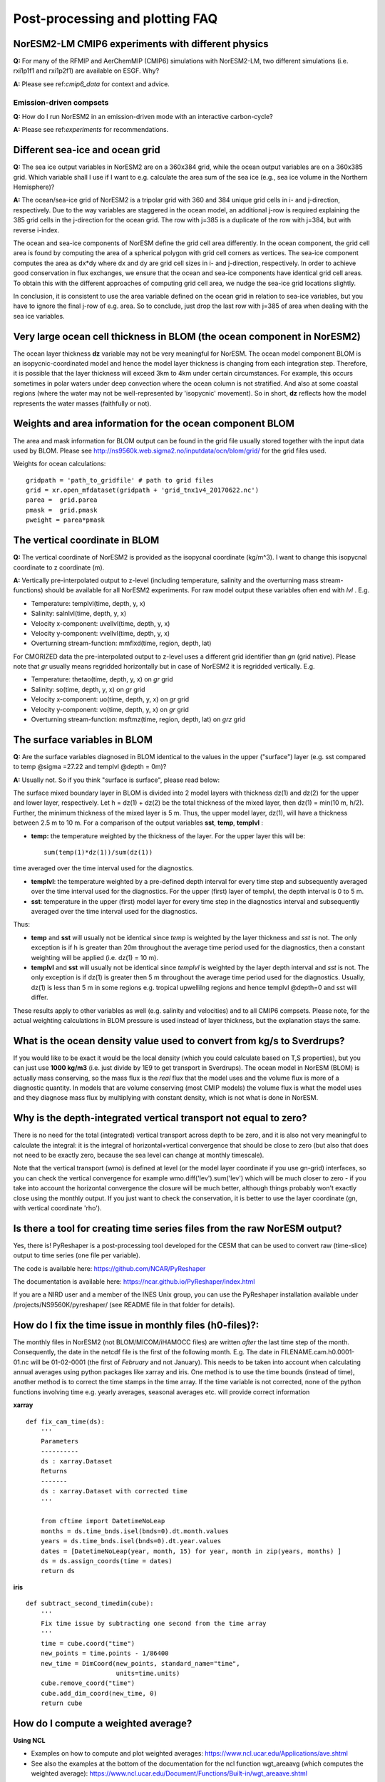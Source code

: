 .. _postp_plotting_faq:

Post-processing and plotting FAQ
================

NorESM2-LM CMIP6 experiments with different physics
--------------------------
**Q:** For many of the RFMIP and AerChemMIP (CMIP6) simulations with NorESM2-LM, two different simulations (i.e. rxi1p1f1 and rxi1p2f1) are available on ESGF. Why?

**A:** Please see ref:`cmip6_data` for context and advice.

Emission-driven compsets
'''''''''''''''''''
**Q:** How do I run NorESM2 in an emission-driven mode with an interactive carbon-cycle?

**A:** Please see ref:`experiments` for recommendations. 

Different sea-ice and ocean grid
------------------------

**Q:** The sea ice output variables in NorESM2 are on a 360x384 grid, while the ocean output variables are on a 360x385 grid. Which variable shall I use if I want to e.g. calculate the area sum of the sea ice  (e.g., sea ice volume in the Northern Hemisphere)?

**A:**
The ocean/sea-ice grid of NorESM2 is a tripolar grid with 360 and 384 unique grid cells in i- and j-direction, respectively. Due to the way variables are staggered in the ocean model, an additional j-row is required explaining the 385 grid cells in the j-direction for the ocean grid. The row with j=385 is a duplicate of the row with j=384, but with reverse i-index.

The ocean and sea-ice components of NorESM define the grid cell area differently. In the ocean component, the grid cell area is found by computing the area of a spherical polygon with grid cell corners as vertices. The sea-ice component computes the area as dx*dy where dx and dy are grid cell sizes in i- and j-direction, respectively. In order to achieve good conservation in flux exchanges, we ensure that the ocean and sea-ice components have identical grid cell areas. To obtain this with the different approaches of computing grid cell area, we nudge the sea-ice grid locations slightly.

In conclusion, it is consistent to use the area variable defined on the ocean grid in relation to sea-ice variables, but you have to ignore the final j-row of e.g. area. So to conclude, just drop the last row with j=385 of area when dealing with the sea ice variables.


Very large ocean cell thickness in BLOM (the ocean component in NorESM2)
-----
The ocean layer thickness **dz** variable may not be very meaningful for NorESM. The ocean model component BLOM is an isopycnic-coordinated model and hence the model layer thickness is changing from each integration step. Therefore, it is possible that the layer thickness will exceed 3km to 4km under certain circumstances. For example, this occurs sometimes in polar waters under deep convection where the ocean column is not stratified. And also at some coastal regions (where the water may not be well-represented by 'isopycnic' movement). So in short, **dz** reflects how the model represents the water masses (faithfully or not). 

Weights and area information for the ocean component BLOM 
--------
The area and mask information for BLOM output can be found in the grid file usually stored together with the input data used by BLOM. Please see http://ns9560k.web.sigma2.no/inputdata/ocn/blom/grid/ for the grid files used. 

Weights for ocean calculations:

::

  gridpath = 'path_to_gridfile' # path to grid files
  grid = xr.open_mfdataset(gridpath + 'grid_tnx1v4_20170622.nc')
  parea =  grid.parea
  pmask =  grid.pmask
  pweight = parea*pmask
  
::


The vertical coordinate in BLOM
---------------------------
**Q:**
The vertical coordinate of NorESM2 is provided as the isopycnal coordinate (kg/m^3). I want to change this isopycnal coordinate to z coordinate (m).

**A:**
Vertically pre-interpolated output to z-level (including temperature, salinity and the overturning mass stream-functions) should be available for all NorESM2 experiments. For raw model output these variables often end with *lvl* . E.g.

- Temperature: templvl(time, depth, y, x)
- Salinity: salnlvl(time, depth, y, x)
- Velocity x-component: uvellvl(time, depth, y, x)
- Velocity y-component: vvellvl(time, depth, y, x)
- Overturning stream-function: mmflxd(time, region, depth, lat)

For CMORIZED data the pre-interpolated output to z-level uses a different grid identifier than *gn* (grid native). Please note that *gr* usually means regridded horizontally but in case of NorESM2 it is regridded vertically. E.g.

- Temperature: thetao(time, depth, y, x) on *gr* grid 
- Salinity: so(time, depth, y, x) on *gr* grid 
- Velocity x-component: uo(time, depth, y, x) on *gr* grid 
- Velocity y-component: vo(time, depth, y, x) on *gr* grid 
- Overturning stream-function: msftmz(time, region, depth, lat) on *grz* grid 

The surface variables in BLOM
---------------------------
**Q:** Are the surface variables diagnosed in BLOM identical to the values in the upper ("surface") layer (e.g. sst compared to temp @sigma =27.22 and templvl @depth = 0m)? 

**A:** Usually not. So if you think "surface is surface", please read below:

The surface mixed boundary layer in BLOM is divided into 2 model layers with thickness dz(1) and dz(2) for the upper and lower layer, respectively. Let h = dz(1) + dz(2) be the total thickness of the mixed layer, then dz(1) = min(10 m, h/2). Further, the minimum thickness of the mixed layer is 5 m. Thus, the upper model layer, dz(1), will have a thickness between 2.5 m to 10 m.  For a comparison of the output variables  **sst**, **temp**, **templvl** :

- **temp:**  the temperature weighted by the thickness of the layer. For the upper layer this will be: ::
         
         sum(temp(1)*dz(1))/sum(dz(1))
         
time averaged over the time interval used for the diagnostics.

- **templvl**:  the temperature weighted by a pre-defined depth interval for every time step and subsequently averaged over the time interval used for the diagnostics. For the upper (first) layer of templvl, the depth interval is 0 to 5 m.

- **sst**:  temperature in the upper (first) model layer for every time step in the diagnostics interval and subsequently averaged over the time interval used for the diagnostics.

Thus: 

- **temp** and **sst** will usually not be identical since *temp* is weighted by the layer thickness and *sst* is not. The only exception is if h is greater than 20m throughout the average time period used for the diagnostics, then a constant weighting will be applied (i.e.  dz(1) = 10 m).

- **templvl** and **sst** will usually not be identical since *templvl* is weighted by the layer depth interval and *sst* is not. The only exception is if dz(1) is greater then 5 m throughout the average time period used for the diagnostics. Usually, dz(1) is less than 5 m in some regions e.g. tropical upwellilng regions and hence templvl @depth=0 and sst will differ.

These results apply to other variables as well (e.g. salinity and velocities) and to all CMIP6 compsets. Please note, for the actual weighting calculations in BLOM pressure is used instead of layer thickness, but the explanation stays the same. 

What is the ocean density value used to convert from kg/s to Sverdrups?
-------------------------------------

If you would like to be exact it would be the local density (which you could calculate based on T,S properties), but you can just use **1000 kg/m3** (i.e. just divide by 1E9 to get transport in Sverdrups). The ocean model in NorESM (BLOM) is actually mass conserving, so the mass flux is the *real* flux that the model uses and the volume flux is more of a diagnostic quantity. In models that are volume conserving (most CMIP models) the volume flux is what the model uses and they diagnose mass flux by multiplying with constant density, which is not what is done in NorESM.

Why is the depth-integrated vertical transport not equal to zero?
---------------------------------------------------

There is no need for the total (integrated) vertical transport across depth to be zero, and it is also not very meaningful to calculate the integral: it is the integral of horizontal+vertical convergence that should be close to zero (but also that does not need to be exactly zero, because the sea level can change at monthly timescale).

Note that the vertical transport (wmo) is defined at level (or the model layer coordinate if you use gn-grid) interfaces, so you can check the vertical convergence for example wmo.diff('lev').sum('lev') which will be much closer to zero - if you take into account the horizontal convergence the closure will be much better, although things probably won't exactly close using the monthly output. If you just want to check the conservation, it is better to use the layer coordinate (gn, with vertical coordinate 'rho').


Is there a tool for creating time series files from the raw NorESM output?
--------------

Yes, there is! PyReshaper is a post-processing tool developed for the CESM that can be used to convert raw (time-slice) output to time series (one file per variable).

The code is available here: https://github.com/NCAR/PyReshaper

The documentation is available here: https://ncar.github.io/PyReshaper/index.html

If you are a NIRD user and a member of the INES Unix group, you can use the PyReshaper installation available under /projects/NS9560K/pyreshaper/ (see README file in that folder for details).




How do I fix the time issue in monthly files (h0-files)?:
--------------
The monthly files in NorESM2 (not BLOM/MICOM/iHAMOCC files) are written *after* the last time step of the month. Consequently, the date in the netcdf file is the first of the following month. E.g. The date in FILENAME.cam.h0.0001-01.nc will be 01-02-0001 (the first of *February* and not January). This needs to be taken into account when calculating annual averages using python packages like xarray and iris. One method is to use the time bounds (instead of time), another method is to correct the time stamps in the time array. If the time variable is not corrected, none of the python functions involving time e.g. yearly averages, seasonal averages etc. will provide correct information
    
**xarray**

::

  def fix_cam_time(ds):
      ''' 
      Parameters
      ----------
      ds : xarray.Dataset 
      Returns
      -------
      ds : xarray.Dataset with corrected time
      '''

      from cftime import DatetimeNoLeap
      months = ds.time_bnds.isel(bnds=0).dt.month.values
      years = ds.time_bnds.isel(bnds=0).dt.year.values
      dates = [DatetimeNoLeap(year, month, 15) for year, month in zip(years, months) ]
      ds = ds.assign_coords(time = dates)
      return ds



**iris**

:: 

    def subtract_second_timedim(cube):
        '''
        Fix time issue by subtracting one second from the time array
        '''
        time = cube.coord("time")
        new_points = time.points - 1/86400
        new_time = DimCoord(new_points, standard_name="time", 
                            units=time.units)
        cube.remove_coord("time")
        cube.add_dim_coord(new_time, 0)
        return cube


How do I compute a weighted average?
---------------------

**Using NCL**

- Examples on how to compute and plot weighted averages: https://www.ncl.ucar.edu/Applications/ave.shtml

- See also the examples at the bottom of the documentation for the ncl function wgt_areaavg (which computes the weighted average): https://www.ncl.ucar.edu/Document/Functions/Built-in/wgt_areaave.shtml

**Using python**

When calculating annual averages from NorESM2 data it is important use appropriate monthly weights, especially for individual radiative fluxes (can have errors of the order of 0.5-1 W/m^2 if not used). Please remember to fix the time issue in the monthly cam and clm files (see the previous question).

**xarray**

For BLOM/MICOM/iHAMOCC files there are no issues with the time variable, and annual averages can be calculated:

::

  def annual_mean_to_file(var,fname,weights=np.array([31, 28, 31, 30, 31, 30, 31, 31, 30, 31, 30, 31])/365):
        '''
        Calculate annual means from monthly means assuming no-leap calendar
        '''
        month_weights = xr.DataArray(np.tile(weights,len(var.time)//12),coords=[var.time], name='month_weights')
        annual_mean = (month_weights*var).groupby('time.year').sum('time')
        annual_mean = annual_mean.rename({'year':'time'})
        annual_mean = annual_mean.where(annual_mean!=0)
        annual_mean.rename(var.name).to_dataset().to_netcdf(fname)
      
::

One way to handle the time issue is to take annual averages by looping over 12 files at the time (slow method):

::

  def area_avg(ds, var, monthw = np.array([31, 28, 31, 30, 31, 30, 31, 31, 30, 31, 30, 31])):
    '''
    Calculate global and annual means from monthly means
    '''
    field = ds[var].mean(dim = 'lon')
    return np.sum(monthw*[ np.nansum((field[i,:]*ds.gw[0]).values)/
                          np.nansum(ds.gw[0]) for i in range(0,len(ds[var].time))])/np.sum(monthw)
                          


Weights for ocean calculations:

::

  gridpath = 'ocngrid/tnx1v4/' # path to grid files
  grid = xr.open_mfdataset(gridpath + 'grid.nc')
  parea =  grid.parea
  pmask =  grid.pmask
  pweight = parea*pmask
  


**iris**

It is also possible to use iris for analysing and visualising NorESM2 data
Documentation: https://scitools.org.uk/iris/docs/latest/

::

  def get_cube_varname(cube_list, var_name):
      '''
      Subtract cube with name var_name from the cube_list
      '''
      if type(var_name) is list:
          var_cube = iris.cube.CubeList()
          for name in var_name:
                  print(name)
                  for cube in cube_list:
                      if cube.var_name == name:
                          var_cube.append(cube)
          return sum(var_cube)
      else:
          for cube in cube_list:
              if cube.var_name == var_name:
                  return cube
    
  def annual_weighted_avg(path,file, varname):
      '''
      Calculate global and annual means from monthly means
      '''
      cube = iris.load(path + file)
      ts = get_cube_varname(cube, varname)
      cube = subtract_second_timedim(ts)
      lons = cube.coord("longitude")
      lats = cube.coord("latitude")
      lons.guess_bounds()
      lats.guess_bounds()
      weights = iris.analysis.cartography.area_weights(cube)
      cube_collapsed =cube.collapsed(coords=["latitude", "longitude"], 
                                     aggregator=iris.analysis.MEAN, 
                                     weights=weights)
      monthw=[31,28,31,30,31,30,31,31,30,31,30,31]
      monthw = np.tile(monthw, 30)
      monthw=monthw/np.sum(monthw)
      n=len(monthw)
      tmp = [cube_collapsed[i:i+n].collapsed('time', aggregator= iris.analysis.MEAN,weights=monthw) for i in range(0,n*yrs,n)]
      cubes_aa = iris.cube.CubeList(tmp).merge()
      return cubes_aa[0]
  
